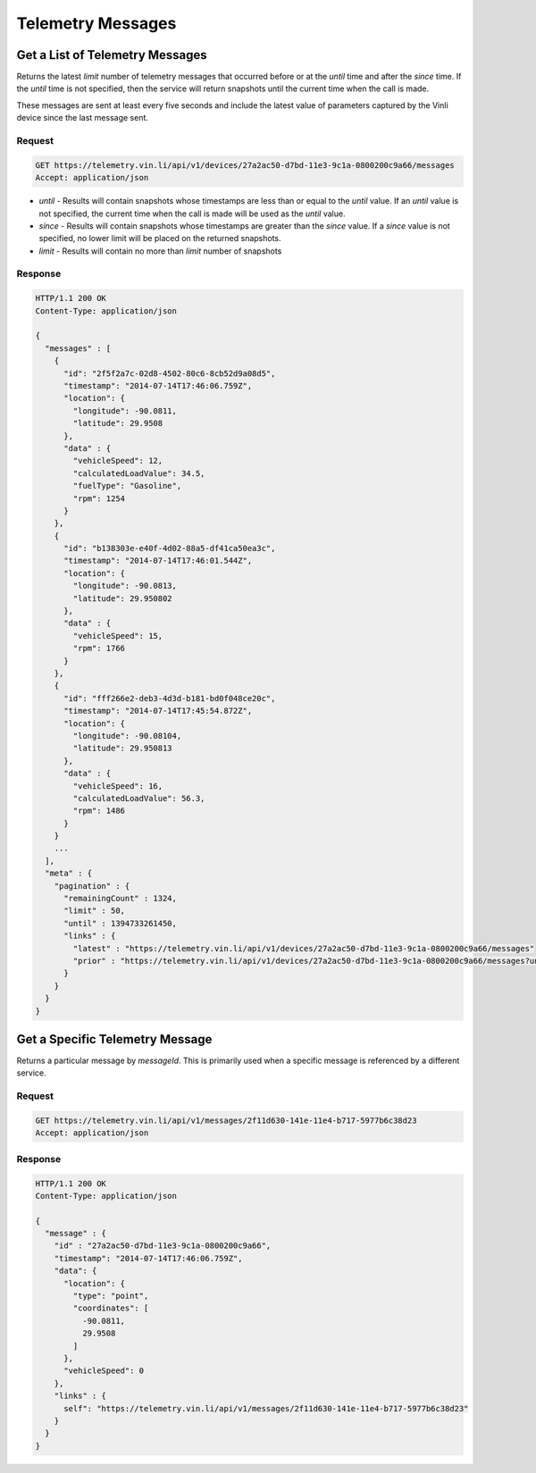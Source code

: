Telemetry Messages
-------------------

Get a List of Telemetry Messages
````````````````````````````````

Returns the latest `limit` number of telemetry messages that occurred before or at the `until` time and after the `since` time. If the `until` time is not specified, then the service will return snapshots until the current time when the call is made.

These messages are sent at least every five seconds and include the latest value of parameters captured by the Vinli device since the last message sent.


Request
+++++++

.. code-block:: json

      GET https://telemetry.vin.li/api/v1/devices/27a2ac50-d7bd-11e3-9c1a-0800200c9a66/messages
      Accept: application/json

* `until` - Results will contain snapshots whose timestamps are less than or equal to the `until` value. If an `until` value is not specified, the current time when the call is made will be used as the `until` value.
* `since` - Results will contain snapshots whose timestamps are greater than the `since` value. If a `since` value is not specified, no lower limit will be placed on the returned snapshots.
* `limit` - Results will contain no more than `limit` number of snapshots


Response
++++++++

.. code-block:: json

      HTTP/1.1 200 OK
      Content-Type: application/json

      {
        "messages" : [
          {
            "id": "2f5f2a7c-02d8-4502-80c6-8cb52d9a08d5",
            "timestamp": "2014-07-14T17:46:06.759Z",
            "location": {
              "longitude": -90.0811,
              "latitude": 29.9508
            },
            "data" : {
              "vehicleSpeed": 12,
              "calculatedLoadValue": 34.5,
              "fuelType": "Gasoline",
              "rpm": 1254
            }
          },
          {
            "id": "b138303e-e40f-4d02-88a5-df41ca50ea3c",
            "timestamp": "2014-07-14T17:46:01.544Z",
            "location": {
              "longitude": -90.0813,
              "latitude": 29.950802
            },
            "data" : {
              "vehicleSpeed": 15,
              "rpm": 1766
            }
          },
          {
            "id": "fff266e2-deb3-4d3d-b181-bd0f048ce20c",
            "timestamp": "2014-07-14T17:45:54.872Z",
            "location": {
              "longitude": -90.08104,
              "latitude": 29.950813
            },
            "data" : {
              "vehicleSpeed": 16,
              "calculatedLoadValue": 56.3,
              "rpm": 1486
            }
          }
          ...
        ],
        "meta" : {
          "pagination" : {
            "remainingCount" : 1324,
            "limit" : 50,
            "until" : 1394733261450,
            "links" : {
              "latest" : "https://telemetry.vin.li/api/v1/devices/27a2ac50-d7bd-11e3-9c1a-0800200c9a66/messages"
              "prior" : "https://telemetry.vin.li/api/v1/devices/27a2ac50-d7bd-11e3-9c1a-0800200c9a66/messages?until=1394733251897"
            }
          }
        }
      }



Get a Specific Telemetry Message
````````````````````````````````

Returns a particular message by `messageId`. This is primarily used when a specific message is referenced by a different service.


Request
+++++++

.. code-block:: json

      GET https://telemetry.vin.li/api/v1/messages/2f11d630-141e-11e4-b717-5977b6c38d23
      Accept: application/json


Response
++++++++

.. code-block:: json

      HTTP/1.1 200 OK
      Content-Type: application/json

      {
        "message" : {
          "id" : "27a2ac50-d7bd-11e3-9c1a-0800200c9a66",
          "timestamp": "2014-07-14T17:46:06.759Z",
          "data": {
            "location": {
              "type": "point",
              "coordinates": [
                -90.0811,
                29.9508
              ]
            },
            "vehicleSpeed": 0
          },
          "links" : {
            self": "https://telemetry.vin.li/api/v1/messages/2f11d630-141e-11e4-b717-5977b6c38d23"
          }
        }
      }



